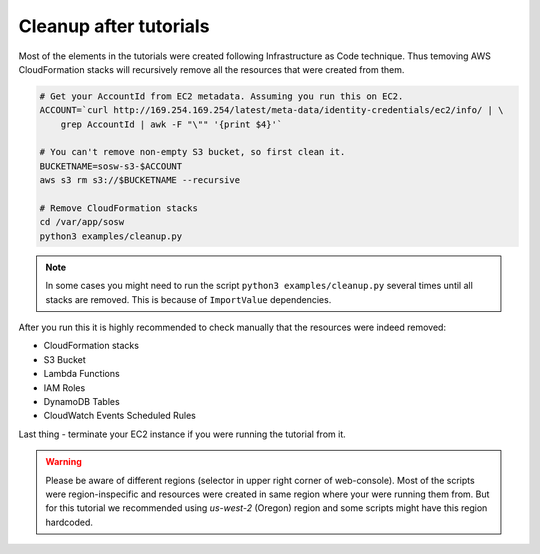.. _Cleanup:

Cleanup after tutorials
=======================

Most of the elements in the tutorials were created following Infrastructure as Code technique.
Thus temoving AWS CloudFormation stacks will recursively remove all the resources that
were created from them.

..  code-block:: bash

    # Get your AccountId from EC2 metadata. Assuming you run this on EC2.
    ACCOUNT=`curl http://169.254.169.254/latest/meta-data/identity-credentials/ec2/info/ | \
        grep AccountId | awk -F "\"" '{print $4}'`

    # You can't remove non-empty S3 bucket, so first clean it.
    BUCKETNAME=sosw-s3-$ACCOUNT
    aws s3 rm s3://$BUCKETNAME --recursive

    # Remove CloudFormation stacks
    cd /var/app/sosw
    python3 examples/cleanup.py

..  note::

    In some cases you might need to run the script ``python3 examples/cleanup.py`` several
    times until all stacks are removed. This is because of ``ImportValue`` dependencies.

After you run this it is highly recommended to check manually that the resources were indeed
removed:

- CloudFormation stacks
- S3 Bucket
- Lambda Functions
- IAM Roles
- DynamoDB Tables
- CloudWatch Events Scheduled Rules

Last thing - terminate your EC2 instance if you were running the tutorial from it.

..  warning::

    Please be aware of different regions (selector in upper right corner of web-console).
    Most of the scripts were region-inspecific and resources were created in same region
    where your were running them from. But for this tutorial we recommended using `us-west-2`
    (Oregon) region and some scripts might have this region hardcoded.
